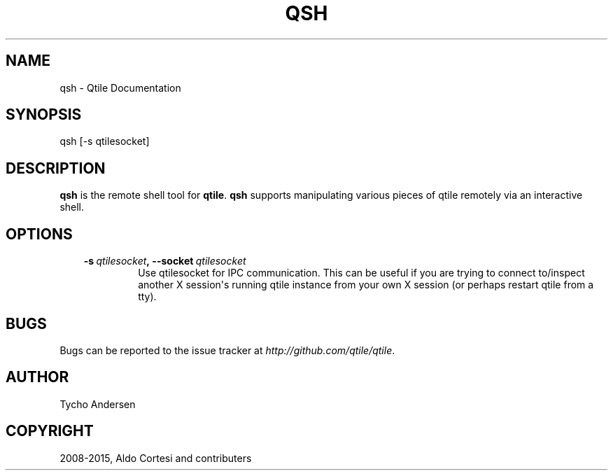 .\" Man page generated from reStructuredText.
.
.TH "QSH" "1" "December 25, 2015" "0.10.3" "Qtile"
.SH NAME
qsh \- Qtile Documentation
.
.nr rst2man-indent-level 0
.
.de1 rstReportMargin
\\$1 \\n[an-margin]
level \\n[rst2man-indent-level]
level margin: \\n[rst2man-indent\\n[rst2man-indent-level]]
-
\\n[rst2man-indent0]
\\n[rst2man-indent1]
\\n[rst2man-indent2]
..
.de1 INDENT
.\" .rstReportMargin pre:
. RS \\$1
. nr rst2man-indent\\n[rst2man-indent-level] \\n[an-margin]
. nr rst2man-indent-level +1
.\" .rstReportMargin post:
..
.de UNINDENT
. RE
.\" indent \\n[an-margin]
.\" old: \\n[rst2man-indent\\n[rst2man-indent-level]]
.nr rst2man-indent-level -1
.\" new: \\n[rst2man-indent\\n[rst2man-indent-level]]
.in \\n[rst2man-indent\\n[rst2man-indent-level]]u
..
.SH SYNOPSIS
.sp
qsh [\-s qtilesocket]
.SH DESCRIPTION
.sp
\fBqsh\fP is the remote shell tool for \fBqtile\fP\&. \fBqsh\fP supports manipulating
various pieces of qtile remotely via an interactive shell.
.SH OPTIONS
.INDENT 0.0
.INDENT 3.5
.INDENT 0.0
.TP
.BI \-s \ qtilesocket\fP,\fB \ \-\-socket \ qtilesocket
Use qtilesocket for IPC communication. This can be useful if you
are trying to connect to/inspect another X session\(aqs running qtile
instance from your own X session (or perhaps restart qtile from a
tty).
.UNINDENT
.UNINDENT
.UNINDENT
.SH BUGS
.sp
Bugs can be reported to the issue tracker at \fI\%http://github.com/qtile/qtile\fP\&.
.SH AUTHOR
Tycho Andersen
.SH COPYRIGHT
2008-2015, Aldo Cortesi and contributers
.\" Generated by docutils manpage writer.
.
